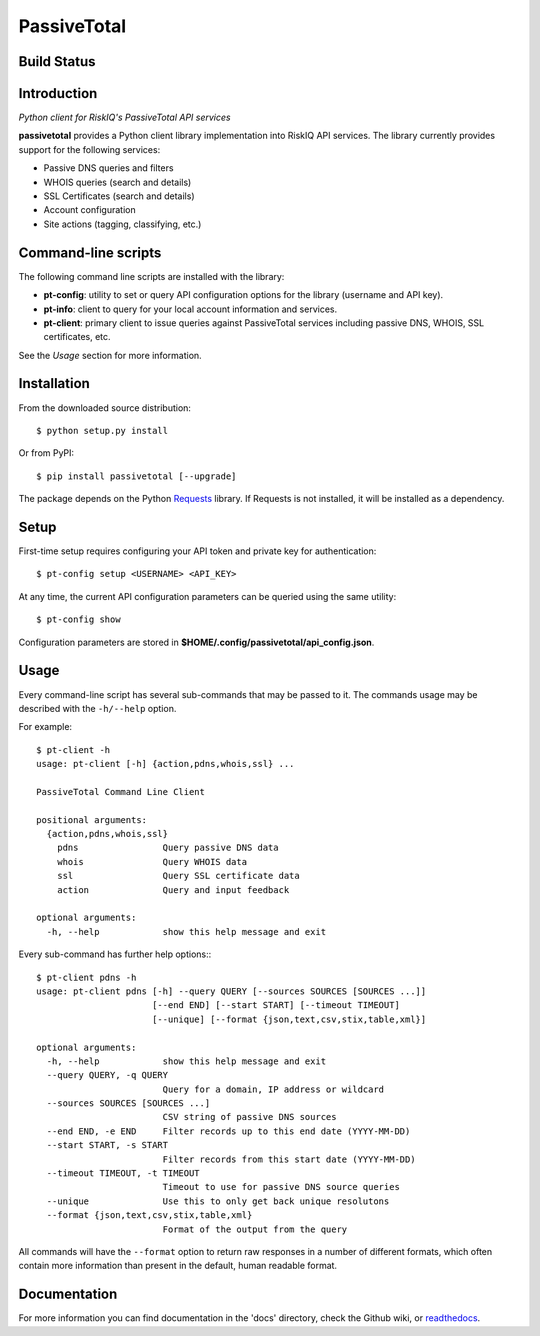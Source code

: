 PassiveTotal
============

Build Status
------------

.. image:: https://travis-ci.org/passivetotal/python_api.svg
    :target: https://travis-ci.org/passivetotal/python_api

.. image:: https://img.shields.io/pypi/dm/passivetotal.svg
    :target: https://pypi.python.org/pypi/passivetotal/

.. image:: https://img.shields.io/pypi/v/passivetotal.svg
   :target: https://pypi.python.org/pypi/passivetotal

.. image:: https://img.shields.io/badge/passivetotal-2.7-blue.svg
    :target: https://pypi.python.org/pypi/passivetotal/

.. image:: https://img.shields.io/pypi/l/passivetotal.svg
    :target: https://pypi.python.org/pypi/passivetotal/

.. image:: https://readthedocs.org/projects/passivetotal/badge/?version=latest
    :target: https://readthedocs.org/projects/passivetotal/?badge=latest

Introduction
------------

*Python client for RiskIQ's PassiveTotal API services*

**passivetotal** provides a Python client library implementation into RiskIQ API
services. The library currently provides support for the following services:

- Passive DNS queries and filters
- WHOIS queries (search and details)
- SSL Certificates (search and details)
- Account configuration
- Site actions (tagging, classifying, etc.)

Command-line scripts
--------------------

The following command line scripts are installed with the library:

- **pt-config**: utility to set or query API configuration options for the
  library (username and API key).
- **pt-info**: client to query for your local account information and services.
- **pt-client**: primary client to issue queries against PassiveTotal services
  including passive DNS, WHOIS, SSL certificates, etc.

See the *Usage* section for more information.

Installation
------------

From the downloaded source distribution::

    $ python setup.py install

Or from PyPI::

    $ pip install passivetotal [--upgrade]

The package depends on the Python Requests_ library.
If Requests is not installed, it will be installed as a dependency.

.. _Requests: http://docs.python-requests.org/

Setup
-----

First-time setup requires configuring your API token and private key for authentication::

    $ pt-config setup <USERNAME> <API_KEY>

At any time, the current API configuration parameters can be queried using the same utility::

    $ pt-config show

Configuration parameters are stored in **$HOME/.config/passivetotal/api_config.json**.

Usage
-----

Every command-line script has several sub-commands that may be passed to it. The
commands usage may be described with the ``-h/--help`` option.

For example::

    $ pt-client -h
    usage: pt-client [-h] {action,pdns,whois,ssl} ...

    PassiveTotal Command Line Client

    positional arguments:
      {action,pdns,whois,ssl}
        pdns                Query passive DNS data
        whois               Query WHOIS data
        ssl                 Query SSL certificate data
        action              Query and input feedback

    optional arguments:
      -h, --help            show this help message and exit

Every sub-command has further help options:::

    $ pt-client pdns -h
    usage: pt-client pdns [-h] --query QUERY [--sources SOURCES [SOURCES ...]]
                          [--end END] [--start START] [--timeout TIMEOUT]
                          [--unique] [--format {json,text,csv,stix,table,xml}]

    optional arguments:
      -h, --help            show this help message and exit
      --query QUERY, -q QUERY
                            Query for a domain, IP address or wildcard
      --sources SOURCES [SOURCES ...]
                            CSV string of passive DNS sources
      --end END, -e END     Filter records up to this end date (YYYY-MM-DD)
      --start START, -s START
                            Filter records from this start date (YYYY-MM-DD)
      --timeout TIMEOUT, -t TIMEOUT
                            Timeout to use for passive DNS source queries
      --unique              Use this to only get back unique resolutons
      --format {json,text,csv,stix,table,xml}
                            Format of the output from the query

All commands will have the ``--format`` option to return raw responses in a number
of different formats, which often contain more information than present in the
default, human readable format.

Documentation
-------------

For more information you can find documentation in the 'docs' directory, check
the Github wiki, or readthedocs_.

.. _readthedocs: https://passivetotal.readthedocs.org